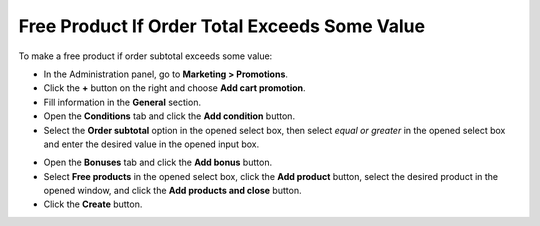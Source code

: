 **********************************************
Free Product If Order Total Exceeds Some Value
**********************************************

To make a free product if order subtotal exceeds some value:

*   In the Administration panel, go to **Marketing > Promotions**.
*   Click the **+** button on the right and choose **Add cart promotion**.
*   Fill information in the **General** section.
*   Open the **Conditions** tab and click the **Add condition** button.
*   Select the **Order subtotal** option in the opened select box, then select *equal or greater* in the opened select box and enter the desired value in the opened input box.

.. image:: img/free_product.png
    :align: center
    :alt: The Conditions tab

*   Open the **Bonuses** tab and click the **Add bonus** button.
*   Select **Free products** in the opened select box, click the **Add product** button, select the desired product in the opened window, and click the **Add products and close** button.
*   Click the **Create** button.

.. image:: img/free_product_01.png
    :align: center
    :alt: The Bonuses tab
